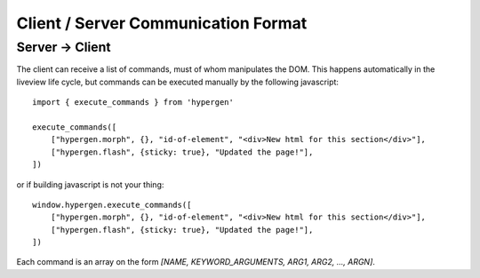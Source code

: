 Client / Server Communication Format
====================================

Server -> Client
----------------

The client can receive a list of commands, must of whom manipulates the DOM. This happens automatically in the liveview life cycle, but commands can be executed manually by the following javascript::

    import { execute_commands } from 'hypergen'

    execute_commands([
        ["hypergen.morph", {}, "id-of-element", "<div>New html for this section</div>"],
        ["hypergen.flash", {sticky: true}, "Updated the page!"],
    ])

or if building javascript is not your thing::

    window.hypergen.execute_commands([
        ["hypergen.morph", {}, "id-of-element", "<div>New html for this section</div>"],
        ["hypergen.flash", {sticky: true}, "Updated the page!"],
    ])

Each command is an array on the form `[NAME, KEYWORD_ARGUMENTS, ARG1, ARG2, ..., ARGN]`.
